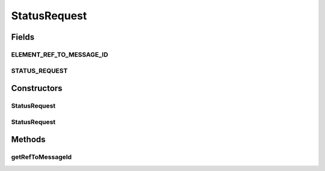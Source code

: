 .. java:import:: hk.hku.cecid.ebms.pkg.validation SOAPValidationException

.. java:import:: java.util Iterator

.. java:import:: javax.xml.soap SOAPElement

.. java:import:: javax.xml.soap SOAPEnvelope

.. java:import:: javax.xml.soap SOAPException

StatusRequest
=============

.. java:package:: hk.hku.cecid.ebms.pkg
   :noindex:

.. java:type:: public class StatusRequest extends BodyElement

   An ebXML \ ``StatusRequest``\  in the SOAP Body of a \ ``HeaderContainer``\  [ebMSS 7.1.1].

   :author: cyng

Fields
------
ELEMENT_REF_TO_MESSAGE_ID
^^^^^^^^^^^^^^^^^^^^^^^^^

.. java:field:: static final String ELEMENT_REF_TO_MESSAGE_ID
   :outertype: StatusRequest

   Name of the RefToMessageID element.

STATUS_REQUEST
^^^^^^^^^^^^^^

.. java:field:: static final String STATUS_REQUEST
   :outertype: StatusRequest

   Name of the \ ``StatusRequest``\  element.

Constructors
------------
StatusRequest
^^^^^^^^^^^^^

.. java:constructor::  StatusRequest(SOAPEnvelope soapEnvelope, String refToMessageId) throws SOAPException
   :outertype: StatusRequest

   Constructs a \ ``StatusRequested``\  with the given mandatory fields.

   :param soapEnvelope: \ ``SOAPEnvelope``\ , the header of which status request element will be added to.
   :param refToMessageId: Identifier of the message that this status message intends to query.
   :throws SOAPException:

StatusRequest
^^^^^^^^^^^^^

.. java:constructor::  StatusRequest(SOAPEnvelope soapEnvelope, SOAPElement soapElement) throws SOAPException
   :outertype: StatusRequest

   Constructs a \ ``StatusRequest``\  object by parsing the given \ ``SOAPElement``\ .

   :param soapEnvelope: \ ``SOAPEnvelope``\ , the header of which status request element will be added to.
   :param soapElement: \ ``SOAPElement``\  from which a \ ``StatusRequest``\  object is constructed.
   :throws SOAPException:

Methods
-------
getRefToMessageId
^^^^^^^^^^^^^^^^^

.. java:method:: public String getRefToMessageId()
   :outertype: StatusRequest

   Get the identifier of the message the status request refers to.

   :return: Identifier of the message being referred to by status request.

